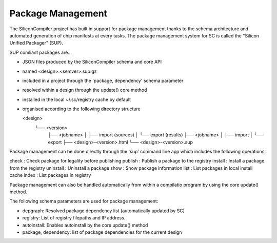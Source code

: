 Package Management
==================

The SiliconCompiler project has built in support for package management thanks to the schema
architecture and automated generation of chip manifests at every tasks. The package management
system for SC is called the "Silicon Unified Packager" (SUP).

SUP comliant packages are...

* JSON files produced by the SiliconCompiler schema and core API
* named <design>.<semver>.sup.gz
* included in a project through the 'package, dependency' schema parameter
* resolved within a design through the update() core method
* installed in the local ~/.sc/registry cache by default
* organised according to the following directory structure

  <design>
         └── <version>
             ├── <jobname>
             │   ├── import (sources)
             │   └── export (results)
             ├── <jobname>
             │   ├── import
             │   └── export
             ├── <design>-<version>.html
             └── <design>-<version>.sup

Package management can be done directly through the 'sup' command line app which includes
the following operations:

check     : Check package for legality before publishing
publish   : Publish a package to the registry
install   : Install a package from the registry
uninstall : Uninstall a package
show      : Show package information
list      : List packages in local install cache
index     : List packages in registry

Package management can also be handled automatically from within a compilatio program by using
the core update() method.

The following schema parameters are used for package management:

* depgraph: Resolved package dependency list (automatically updated by SC)
* registry: List of registry filepaths and IP address.
* autoinstall: Enables autoinstall by the core update() method
* package, dependency: list of package dependencies for the current design
